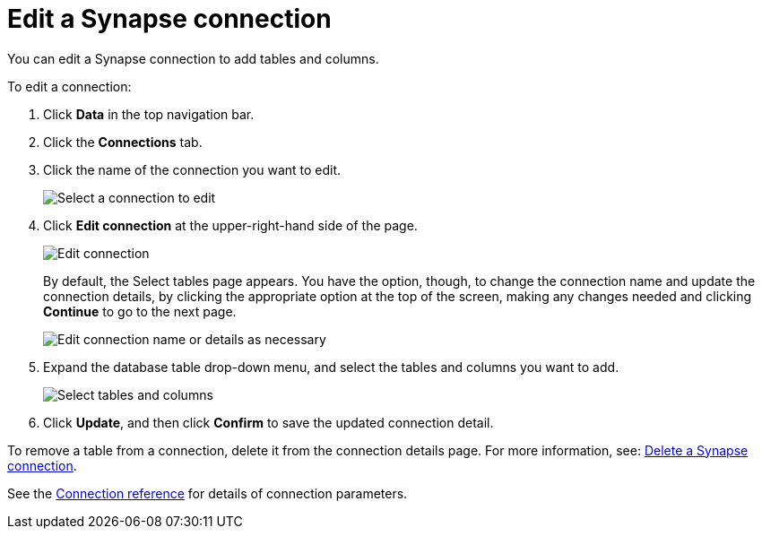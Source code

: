 = Edit a {connection} connection
:last_updated: 9/21/2020
:linkattrs:
:page-layout: default-cloud
:page-aliases: /admin/ts-cloud/ts-cloud-embrace-synapse-edit-connection.adoc
:experimental:
:connection: Synapse
:description: You can edit a Synapse connection to add tables and columns.

You can edit a {connection} connection to add tables and columns.

To edit a connection:

. Click *Data* in the top navigation bar.
. Click the *Connections* tab.
. Click the name of the connection you want to edit.
+
image::synapse-selectconnection.png[Select a connection to edit]

. Click *Edit connection* at the upper-right-hand side of the page.
+
image::synapse-editconnection.png[Edit connection]
+
By default, the Select tables page appears.
You have the option, though, to change the connection name and update the connection details, by clicking the appropriate option at the top of the screen, making any changes needed and clicking *Continue* to go to the next page.
+
image::edit_connection_btns.png[Edit connection name or details as necessary]

. Expand the database table drop-down menu, and select the tables and columns you want to add.
+
image::teradata-edittables.png[Select tables and columns]
// ![]({{ site.baseurl }}/images/connection-update.png "Edit connection dialog box")

. Click *Update*, and then click *Confirm* to save the updated connection detail.

To remove a table from a connection, delete it from the connection details page.
For more information, see: xref:connections-synapse-delete.adoc[Delete a {connection} connection].

See the xref:connections-synapse-reference.adoc[Connection reference] for details of connection parameters.
